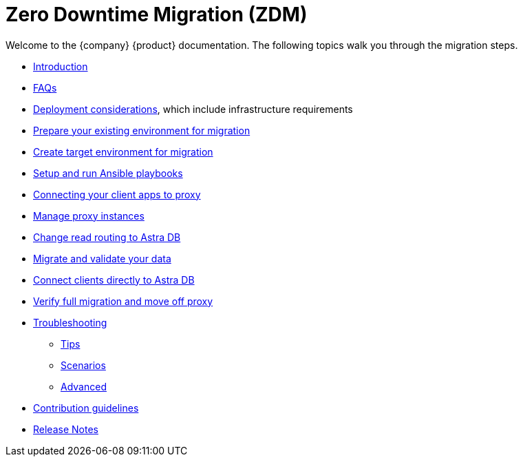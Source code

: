 = Zero Downtime Migration (ZDM)

Welcome to the {company} {product} documentation. The following topics walk you through the migration steps.

* xref:migration-introduction.adoc[Introduction]
* xref:migration-faqs.adoc[FAQs]
* xref:migration-infrastructure.adoc[Deployment considerations], which include infrastructure requirements
* xref:migration-prepare-environment.adoc[Prepare your existing environment for migration]
* xref:migration-create-target.adoc[Create target environment for migration]
* xref:migration-run-ansible-playbooks.adoc[Setup and run Ansible playbooks]
* xref:migration-connect-clients-to-proxy.adoc[Connecting your client apps to proxy]
* xref:migration-manage-proxy-instances.adoc[Manage proxy instances]
* xref:migration-change-read-routing.adoc[Change read routing to Astra DB]
* xref:migration-validate-data.adoc[Migrate and validate your data]
* xref:migration-connect-apps.adoc[Connect clients directly to Astra DB]
* xref:migration-verifications.adoc[Verify full migration and move off proxy]
* xref:migration-troubleshooting.adoc[Troubleshooting]
** xref:migration-troubleshooting-tips.adoc[Tips] 
** xref:migration-troubleshooting-scenarios.adoc[Scenarios]
** xref:migration-troubleshooting-advanced.adoc[Advanced]
* xref:migration-contributions.adoc[Contribution guidelines]
* xref:migration-release-notes.adoc[Release Notes]
